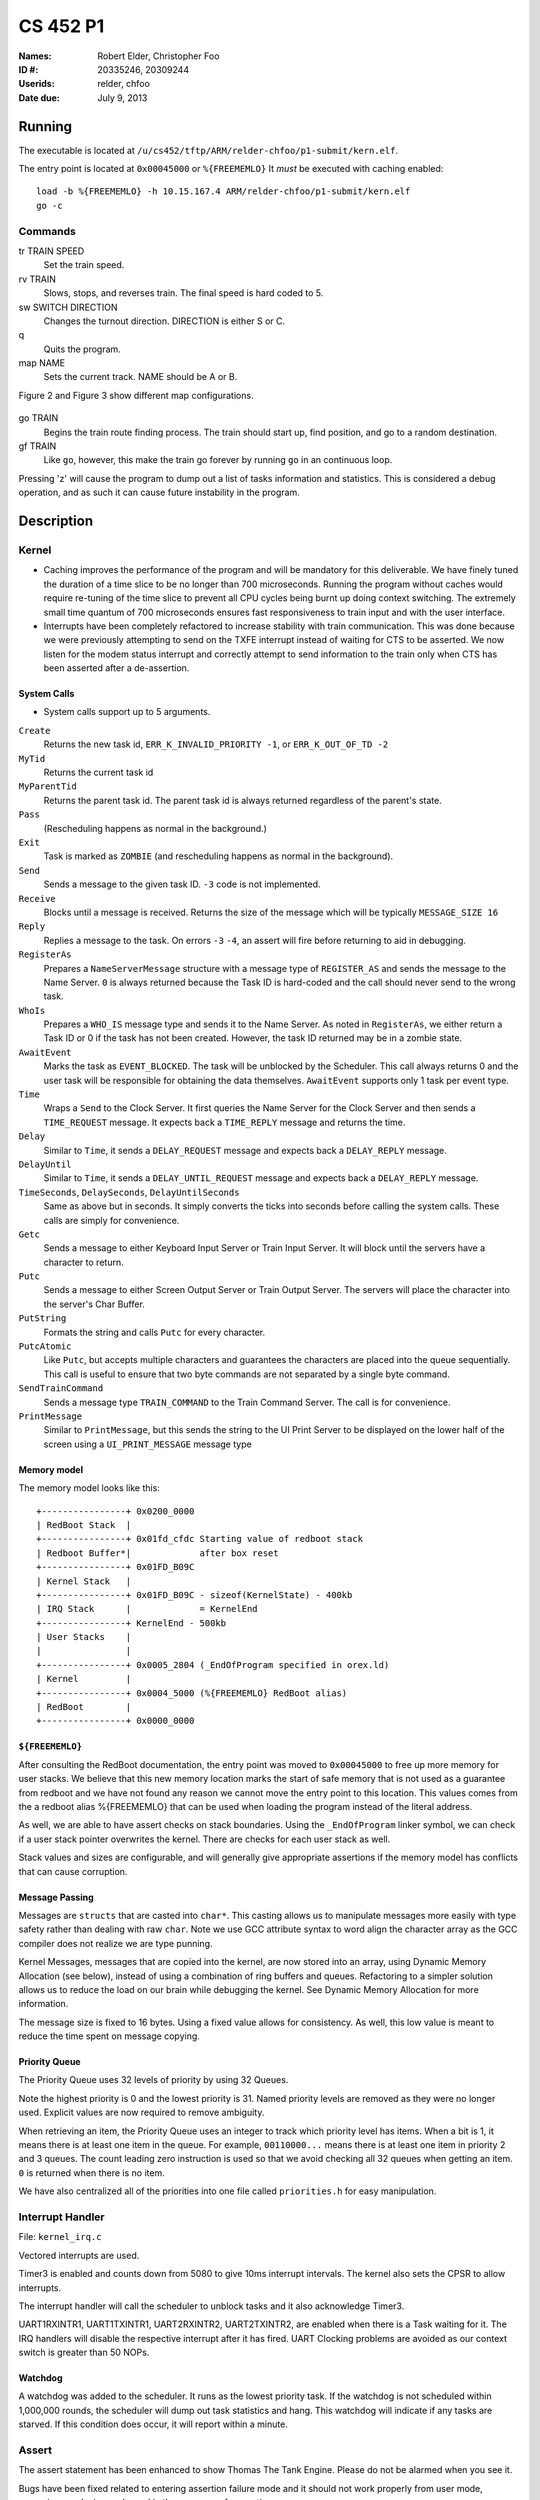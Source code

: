 =========
CS 452 P1
=========


:Names: Robert Elder, Christopher Foo
:ID #: 20335246, 20309244
:Userids: relder, chfoo
:Date due: July 9, 2013


Running
=======

The executable is located at ``/u/cs452/tftp/ARM/relder-chfoo/p1-submit/kern.elf``.

The entry point is located at ``0x00045000`` or ``%{FREEMEMLO}`` It *must* be executed with caching enabled::

    load -b %{FREEMEMLO} -h 10.15.167.4 ARM/relder-chfoo/p1-submit/kern.elf
    go -c


Commands
++++++++

tr TRAIN SPEED
    Set the train speed.

rv TRAIN
    Slows, stops, and reverses train. The final speed is hard coded to 5.

sw SWITCH DIRECTION
    Changes the turnout direction. DIRECTION is either S or C.

q
    Quits the program.

map NAME
    Sets the current track. NAME should be A or B.

Figure 2 and Figure 3 show different map configurations.


.. figure:: figure2.jpg
.. figure:: figure3.jpg


go TRAIN
    Begins the train route finding process. The train should start up, find position, and go to a random destination.

gf TRAIN
    Like ``go``, however, this make the train go forever by running ``go`` in an continuous loop.


Pressing 'z' will cause the program to dump out a list of tasks information and statistics.   This is considered a debug operation, and as such it can cause future instability in the program.


Description
===========

Kernel
++++++

* Caching improves the performance of the program and will be mandatory for this deliverable.  We have finely tuned the duration of a time slice to be no longer than 700 microseconds.  Running the program without caches would require re-tuning of the time slice to prevent all CPU cycles being burnt up doing context switching.  The extremely small time quantum of 700 microseconds ensures fast responsiveness to train input and with the user interface.

* Interrupts have been completely refactored to increase stability with train communication.  This was done because we were previously attempting to send on the TXFE interrupt instead of waiting for CTS to be asserted.  We now listen for the modem status interrupt and correctly attempt to send information to the train only when CTS has been asserted after a de-assertion.


System Calls
------------

* System calls support up to 5 arguments.


``Create``
    Returns the new task id, ``ERR_K_INVALID_PRIORITY -1``, or ``ERR_K_OUT_OF_TD -2``

``MyTid``
    Returns the current task id

``MyParentTid``
    Returns the parent task id. The parent task id is always returned regardless of the parent's state.

``Pass``
    (Rescheduling happens as normal in the background.)

``Exit``
    Task is marked as ``ZOMBIE`` (and rescheduling happens as normal in the background).

``Send``
    Sends a message to the given task ID. ``-3`` code is not implemented.

``Receive``
    Blocks until a message is received. Returns the size of the message which will be typically ``MESSAGE_SIZE 16``

``Reply``
    Replies a message to the task. On errors ``-3`` ``-4``, an assert will fire before returning to aid in debugging.

``RegisterAs``
   Prepares a ``NameServerMessage`` structure with a message type of ``REGISTER_AS`` and sends the message to the Name Server. ``0`` is always returned because the Task ID is hard-coded and the call should never send to the wrong task.

``WhoIs``
    Prepares a ``WHO_IS`` message type and sends it to the Name Server. As noted in ``RegisterAs``, we either return a Task ID or 0 if the task has not been created. However, the task ID returned may be in a zombie state.

``AwaitEvent``
    Marks the task as ``EVENT_BLOCKED``. The task will be unblocked by the Scheduler. This call always returns 0 and the user task will be responsible for obtaining the data themselves. ``AwaitEvent`` supports only 1 task per event type.

``Time``
    Wraps a ``Send`` to the Clock Server. It first queries the Name Server for the Clock Server and then sends a ``TIME_REQUEST`` message. It expects back a ``TIME_REPLY`` message and returns the time.

``Delay``
    Similar to ``Time``, it sends a ``DELAY_REQUEST`` message and expects back a ``DELAY_REPLY`` message.

``DelayUntil``
    Similar to ``Time``, it sends a ``DELAY_UNTIL_REQUEST`` message and expects back a ``DELAY_REPLY`` message.

``TimeSeconds``, ``DelaySeconds``, ``DelayUntilSeconds``
    Same as above but in seconds. It simply converts the ticks into seconds before calling the system calls. These calls are simply for convenience.

``Getc``
    Sends a message to either Keyboard Input Server or Train Input Server. It will block until the servers have a character to return.

``Putc``
    Sends a message to either Screen Output Server or Train Output Server. The servers will place the character into the server's Char Buffer.

``PutString``
    Formats the string and calls ``Putc`` for every character.

``PutcAtomic``
    Like ``Putc``, but accepts multiple characters and guarantees the characters are placed into the queue sequentially. This call is useful to ensure that two byte commands are not separated by a single byte command.

``SendTrainCommand``
    Sends a message type ``TRAIN_COMMAND`` to the Train Command Server. The call is for convenience.

``PrintMessage``
    Similar to ``PrintMessage``, but this sends the string to the UI Print Server to be displayed on the lower half of the screen using a ``UI_PRINT_MESSAGE`` message type


Memory model
------------

The memory model looks like this::

    +----------------+ 0x0200_0000
    | RedBoot Stack  |
    +----------------+ 0x01fd_cfdc Starting value of redboot stack 
    | Redboot Buffer*|             after box reset
    +----------------+ 0x01FD_B09C 
    | Kernel Stack   |
    +----------------+ 0x01FD_B09C - sizeof(KernelState) - 400kb 
    | IRQ Stack      |             = KernelEnd
    +----------------+ KernelEnd - 500kb
    | User Stacks    |
    |                |
    +----------------+ 0x0005_2804 (_EndOfProgram specified in orex.ld)
    | Kernel         |
    +----------------+ 0x0004_5000 (%{FREEMEMLO} RedBoot alias)
    | RedBoot        |
    +----------------+ 0x0000_0000


``${FREEMEMLO}``
----------------

After consulting the RedBoot documentation, the entry point was moved to ``0x00045000`` to free up more memory for user stacks. We believe that this new memory location marks the start of safe memory that is not used as a guarantee from redboot and we have not found any reason we cannot move the entry point to this location.  This values comes from the a redboot alias %{FREEMEMLO} that can be used when loading the program instead of the literal address.

As well, we are able to have assert checks on stack boundaries. Using the ``_EndOfProgram`` linker symbol, we can check if a user stack pointer overwrites the kernel. There are checks for each user stack as well.

Stack values and sizes are configurable, and will generally give appropriate assertions if the memory model has conflicts that can cause corruption.


Message Passing
---------------

Messages are ``structs`` that are casted into ``char*``. This casting allows us to manipulate messages more easily with type safety rather than dealing with raw ``char``. Note we use GCC attribute syntax to word align the character array as the GCC compiler does not realize we are type punning.

Kernel Messages, messages that are copied into the kernel, are now stored into an array, using Dynamic Memory Allocation (see below), instead of using a combination of ring buffers and queues. Refactoring to a simpler solution allows us to reduce the load on our brain while debugging the kernel. See Dynamic Memory Allocation for more information.

The message size is fixed to 16 bytes. Using a fixed value allows for consistency. As well, this low value is meant to reduce the time spent on message copying.


Priority Queue
--------------

The Priority Queue uses 32 levels of priority by using 32 Queues.

Note the highest priority is 0 and the lowest priority is 31. Named priority levels are removed as they were no longer used. Explicit values are now required to remove ambiguity.


When retrieving an item, the Priority Queue uses an integer to track which priority level has items. When a bit is 1, it means there is at least one item in the queue. For example, ``00110000...`` means there is at least one item in priority 2 and 3 queues. The count leading zero instruction is used so that we avoid checking all 32 queues when getting an item. ``0`` is returned when there is no item.

We have also centralized all of the priorities into one file called ``priorities.h`` for easy manipulation.


Interrupt Handler
+++++++++++++++++

File: ``kernel_irq.c``

Vectored interrupts are used.

Timer3 is enabled and counts down from 5080 to give 10ms interrupt intervals. The kernel also sets the CPSR to allow interrupts.

The interrupt handler will call the scheduler to unblock tasks and it also acknowledge Timer3.

UART1RXINTR1, UART1TXINTR1, UART2RXINTR2, UART2TXINTR2, are enabled when there is a Task waiting for it. The IRQ handlers will disable the respective interrupt after it has fired. UART Clocking problems are avoided as our context switch is greater than 50 NOPs. 


Watchdog
--------

A watchdog was added to the scheduler. It runs as the lowest priority task. If the watchdog is not scheduled within 1,000,000 rounds, the scheduler will dump out task statistics and hang. This watchdog will indicate if any tasks are starved. If this condition does occur, it will report within a minute.


Assert
++++++

The assert statement has been enhanced to show Thomas The Tank Engine. Please do not be alarmed when you see it.

Bugs have been fixed related to entering assertion failure mode and it should not work properly from user mode, supervisor mode, irq mode, and in the presence of premption.

Serial IO
+++++++++

File: ``uart.c``

* FIFOs were not used for this deliverable.

The following Serial IO notifiers call ``AwaitEvent``

========================== ============== ==============================
Task                       Event ID       Reports to
========================== ============== ==============================
Keyboard Input Notifier    UART2_RX_EVENT Keyboard Input Server
Screen Output Notifier     UART2_TX_EVENT Screen Output Server
Train Input Notifier       UART1_RX_EVENT Train Input Server
Train Output Notifier      UART1_TX_EVENT Train Output Server
========================== ============== ==============================


UART Bootstrap Task
-------------------

The UART Bootstrap Task is responsible for setting up the UART clock speeds and settings. It also starts up the servers.


Keyboard Input Server, Train Input Server
-----------------------------------------

The Input Servers receive keyboard and train inputs. They have a Char Buffer and receive byte data as notified. ``Getc`` callers will have their task IDs queued. Once Char Buffer contains data, the ``Getc`` callers will be replied with the character.


Screen Output Server, Train Output Server
-----------------------------------------

The Output Servers send screen and train outputs. They have a Char Buffer and send bytes as notified. ``Putc`` callers will send the character to the server and the character is queued onto the Char Buffer. Once it is OK to transmit by checking the CTS flag, the character is popped from the Char Buffer and transmitted.


Train Servers
+++++++++++++

File: ``train.c``


Train Server
------------

The Train Server is responsible for handling sensor data from the Train Sensor Reader and queries from the UI Server. It also starts the Train Sensor Reader and Train Command Server

Data Structures
'''''''''''''''

The Train Server stores its sensor data into bit flags. The least significant bit represents the first sensor. This scheme allows easier masking:

* ``flag & 1<<0`` is the first sensor
* ``flag & 1<<1`` is the second sensor
* ``flag & 1<<15`` is the 16th sensor

As well, the Train Server stores the last Time the sensor was triggered.

The data structure we use for train track navigation is the track graph provided on the course website.


Train Sensor Reader
-------------------

The Train Sensor Reader task is responsible for sending track sensor commands and reading them from the train controller. It calls the Train Command Server for the data and manipulates the bytes into a easier to handle form. It then sends the values to the Train Server.

Train Command Server
--------------------

The Train Command Server is responsible for receiving Train Command messages such as ``SPEED`` and ``READ_SENSOR``. It calls ``Putc`` and ``Getc`` as required. Passing all train commands through this server is a form of mutual exclusion. It ensures that commands are fully sent to the trains and commands are not mangled by different tasks.


Train Navigation
++++++++++++++++

File: ``route.c``, ``tracks/track_data.c``

Train navigation is currently accomplished using naive graph search algorithms, as well as a server called the SwitchMaster that is responsible for updating the positions of switches.

We have broken down the problem of navigation to anywhere on the map into two basic problems: The first is navigation to a point while considering the map as a directed graph.  In this situation we only consider moving in the forward direction.  In this context, it is not possible to navigate to anywhere on the map from all nodes because the graph is considered to be a directed one.  In the second case, we consider the map as an undirected graph, where any shortest path can be found by finding the shortest route in the undirected graph.  We can then express the problem of navigation between two points in the undirected graph as multiple navigations in a directed graph, while adding direction reversals in the middle.


Stopping
--------

For stopping we use a roughly approximated table that will tell us how many millimeters before a sensor we need to issue a command to slow down.  This table was derived from empirical measurements and still needs a bit of calibration.  This is especially true on a specific train level, since different trains require different stopping distances.


Velocity
--------

Our trains move at a speed of 50 cm/s and we maintain this speed using a simple feedback control mechanism.  This is accomplished by a simple algorithm that increases the train speed when it arrives at a sensor too slowly, and decreases when it arrives too fast.


Sensor Malfunctions
-------------------

Sensor malfunctions are accounted for by maintaining a list of sensors that are known to malfunction on each track.  We use a blacklist of sensors to remember which sensors should not be navigated to, and which should be ignored when determining the train position.


Train Switch Master
-------------------

The Switch Master is responsible for picking up switch commands from the Train Server and calling Train Command Server. This task is a worker that removes the burden of waiting for train commands to complete.


Train Engine Client
-------------------

The Engine Client is responsible for picking up train speed commands from the Train Server and calling the Train Command Server. Like the Switch Master, the task is a worker hired by the Train Server.


Train Engine States
-------------------

======================= =================================================
Name                    Description
======================= =================================================
IDLE                    The engine is stopped and waiting.
FINDING_POSITION        The engine is moving slowly and waiting for a
                        sensor
FOUND_STARTING_POSITION The engine has found its location and is
                        calculating a path to the destination
RUNNING                 The engine is running at high speeds to the 
                        destination
AT_DESTINATION          The engine is at the destination and stopped.
NEAR_DESTINATION        The engine has slowed down and is waiting for a
                        sensor report.
REVERSE_AND_TRY_AGAIN   The engine is in a direction that provides no
                        destination and is reversing to find a new
                        sensor.
======================= =================================================


GO
--

The go command operates as following:

1. Set the train speed to 4.
2. If a sensor is hit, pick a random destination.
3. Calculate a route to the destination.
4. Speed up the train to 11.
5. Using feedback control system, adjust the speed to achieve a speed of 50 cm/s.
6. If the distance to destination is within the stopping distance, slow the train down.
7. Wait for a sensor and stop.

For an iterative version of the go command, see GF command which will iteratively use the go command after a train reaches its destination.

GF
--

The gf command operates as following:

1. Do steps 1-7 of the go command
2. goto step 1


UI Servers
++++++++++

Files used by UI servers: ``ui.c``, ``ansi.c``, ``maps/map_gen.py``, ``maps/map_a.txt``, ``maps/map_b.txt``


UI Server
---------

* Backspace has been fixed.
* Minor bug: certain inputs will cause assertion failures.


The UI Server is responsible for drawing the textual user interface. It draws a header, the time since start up, the command prompt, table of sensors readings, an ASCII diagram of the track layout, train status, and a scrolled area of train information.

The command prompt supports up to 80 characters. Once this limit is reached, no input will be accepted and displayed. It supports backspace. Pressing the Enter key will execute the command and a response will be displayed under the command prompt.

When a sensor is triggered, the UI Server will display an bold number on the table. Sensor data for the UI is cached by the Train Server so displayed sensor readings may not reflect actual state. Sensor states in the Train Server, however, reflect actual states.

The ASCII map shows sensors as X and bold X. Switches are shown as U, C, or S which represent Unknown, Curved, or Straight. The ASCII map code was generated through a script from a text file.

A green highlight shows the destination. Bug: the green highlight is not persistent if an updated sensor overwrites the cell.


UI Timer
--------

The UI Timer is responsible for sending a message to the UI Server. The timer tells the UI to update the clock on the screen.


UI Keyboard Input Task
----------------------

The UI Keyboard Input task is responsible for calling ``Getc`` and sending the character to the UI Server.


UI Print Message Task
---------------------

This task is responsible for printing messages into the scrolled area. It uses the ANSI feature to set scrolling areas. It is separate from the UI Server as messages may be from higher priority tasks like the Train Server. It is called via the ``PrintMessage`` call.  This method was implemented as a non busy-waiting alternative for debug messages.


Performance
+++++++++++

In this deliverable we have several features that significantly improve the performance of our kernel:

1)  Time slicing has been reduced to grant each task a maximum of 700 microseconds.  This significantly improves responsiveness.
2)  Works with all gcc optimization levels.


Source Code
===========

The source code is located at ``/u4/chfoo/cs452/group/k4-submit/io/project1/``. It can be compiled by running ``make``.

Source code MD5 hashes::

    TODO
    TODO
    TODO



Elf MD5 hash::

    TODO


Git sha1 hash: ``TODO``





